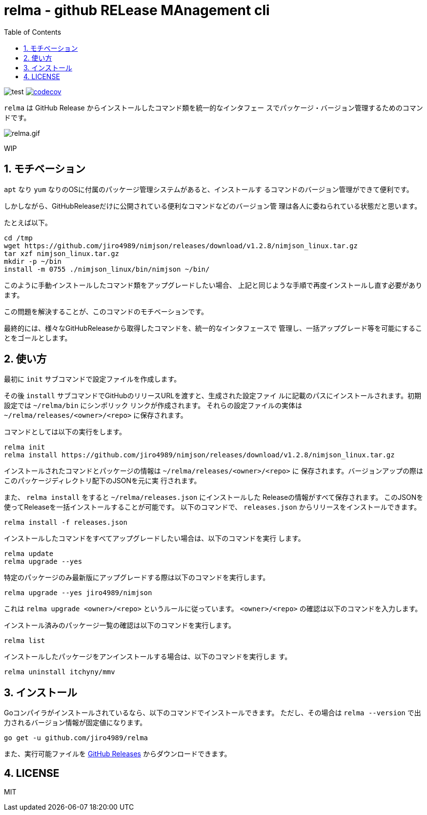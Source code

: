 = relma - github RELease MAnagement cli
:toc: left
:sectnums:

image:https://github.com/jiro4989/relma/workflows/test/badge.svg[test]
image:https://codecov.io/gh/jiro4989/relma/branch/master/graph/badge.svg[codecov, link="https://codecov.io/gh/jiro4989/relma"]

`relma` は GitHub Release からインストールしたコマンド類を統一的なインタフェー
スでパッケージ・バージョン管理するためのコマンドです。

image:https://user-images.githubusercontent.com/13825004/94369291-d0976d00-0123-11eb-9545-34c9bd31c184.gif[relma.gif]

WIP

== モチベーション

`apt` なり `yum` なりのOSに付属のパッケージ管理システムがあると、インストールす
るコマンドのバージョン管理ができて便利です。

しかしながら、GitHubReleaseだけに公開されている便利なコマンドなどのバージョン管
理は各人に委ねられている状態だと思います。

たとえば以下。

[source,bash]
----
cd /tmp
wget https://github.com/jiro4989/nimjson/releases/download/v1.2.8/nimjson_linux.tar.gz
tar xzf nimjson_linux.tar.gz
mkdir -p ~/bin
install -m 0755 ./nimjson_linux/bin/nimjson ~/bin/
----

このように手動インストールしたコマンド類をアップグレードしたい場合、
上記と同じような手順で再度インストールし直す必要があります。

この問題を解決することが、このコマンドのモチベーションです。

最終的には、様々なGitHubReleaseから取得したコマンドを、統一的なインタフェースで
管理し、一括アップグレード等を可能にすることをゴールとします。

== 使い方

最初に `init` サブコマンドで設定ファイルを作成します。

その後 `install` サブコマンドでGitHubのリリースURLを渡すと、生成された設定ファイ
ルに記載のパスにインストールされます。初期設定では `~/relma/bin` にシンボリック
リンクが作成されます。
それらの設定ファイルの実体は `~/relma/releases/<owner>/<repo>` に保存されます。

コマンドとしては以下の実行をします。

[source,bash]
----
relma init
relma install https://github.com/jiro4989/nimjson/releases/download/v1.2.8/nimjson_linux.tar.gz
----

インストールされたコマンドとパッケージの情報は `~/relma/releases/<owner>/<repo>` に
保存されます。バージョンアップの際はこのパッケージディレクトリ配下のJSONを元に実
行されます。

また、 `relma install` をすると `~/relma/releases.json` にインストールした
Releaseの情報がすべて保存されます。
このJSONを使ってReleaseを一括インストールすることが可能です。
以下のコマンドで、 `releases.json` からリリースをインストールできます。

[source,bash]
----
relma install -f releases.json
----

インストールしたコマンドをすべてアップグレードしたい場合は、以下のコマンドを実行
します。

[source,bash]
----
relma update
relma upgrade --yes
----

特定のパッケージのみ最新版にアップグレードする際は以下のコマンドを実行します。

[source,bash]
----
relma upgrade --yes jiro4989/nimjson
----

これは `relma upgrade <owner>/<repo>` というルールに従っています。
`<owner>/<repo>` の確認は以下のコマンドを入力します。

インストール済みのパッケージ一覧の確認は以下のコマンドを実行します。

[source,bash]
----
relma list
----

// バージョンを指定したい場合は以下のコマンドを実行します。
// 
// [source,bash]
// ----
// relma upgrade itchyny/mmv v0.1.2
// ----

// アップグレード可能なパッケージ一覧の確認は以下のコマンドを実行します。
// 
// [source,bash]
// ----
// relma list --upgradable
// ----

インストールしたパッケージをアンインストールする場合は、以下のコマンドを実行しま
す。

[source,bash]
----
relma uninstall itchyny/mmv
----

// この場合、 `y/n` の確認がされます。
// 確認なしに削除を実施する場合は、 `--yes` を付与します。
// 
// [source,bash]
// ----
// relma uninstall --yes itchyny/mmv
// 
// # または
// 
// relma uninstall -y itchyny/mmv
// ----

== インストール

Goコンパイラがインストールされているなら、以下のコマンドでインストールできます。
ただし、その場合は `relma --version` で出力されるバージョン情報が固定値になります。

[source,bash]
----
go get -u github.com/jiro4989/relma
----

また、実行可能ファイルを https://github.com/jiro4989/relma/releases[GitHub Releases] からダウンロードできます。

== LICENSE

MIT

